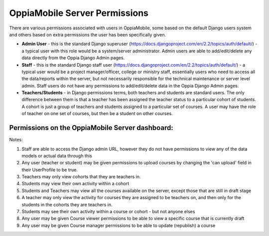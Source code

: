 OppiaMobile Server Permissions
================================

There are various permissions associated with users in OppiaMobile, some based 
on the default Django users system and others based on extra permissions the user
has been specifically given.

* **Admin User** - this is the standard Django superuser 
  (https://docs.djangoproject.com/en/2.2/topics/auth/default/) - a typical user 
  with this role would be a system/server administrator. Admin users are able to
  add/edit/delete any data directly from the Oppia Django Admin pages.
* **Staff** - this is the standard Django staff user 
  (https://docs.djangoproject.com/en/2.2/topics/auth/default/) - a typical user 
  would be a project manager/officer, college or ministry staff, essentially 
  users who need to access all the data/reports within the server, but not 
  necessarily responsible for the technical maintenance or server level admin.
  Staff users do not have any permissions to add/edit/delete data in the Oppia
  Django Admin pages.
* **Teachers/Students** - in Django permissions terms, both teachers and students 
  are standard users. The only difference between them is that a teacher has 
  been assigned the teacher status to a particular cohort of students. A cohort 
  is just a group of teachers and students assigned to a particular set of 
  courses. A user may have the role of teacher on one set of courses, but then 
  be a student on other courses.



Permissions on the OppiaMobile Server dashboard:
------------------------------------------------

.. raw:: html
   :file: permissions-server-table.html


Notes:

1. Staff are able to access the Django admin URL, however they do not have 
   permissions to view any of the data models or actual data through this
2. Any user (teacher or student) may be given permissions to upload courses by 
   changing the 'can upload' field in their UserProfile to be true.
3. Teachers may only view cohorts that they are teachers in.
4. Students may view their own activity within a cohort
5. Students and Teachers may view all the courses available on the server, 
   except those that are still in draft stage
6. A teacher may only view the activity for courses they are assigned to be 
   teachers on, and then only for the students in the cohorts they are teachers 
   in.
7. Students may see their own activity within a course or cohort - but not 
   anyone elses
8. Any user may be given Course viewer permissions to be able to view a specific 
   course that is currently draft
9. Any user may be given Course manager permissions to be able to update
   (republish) a course


